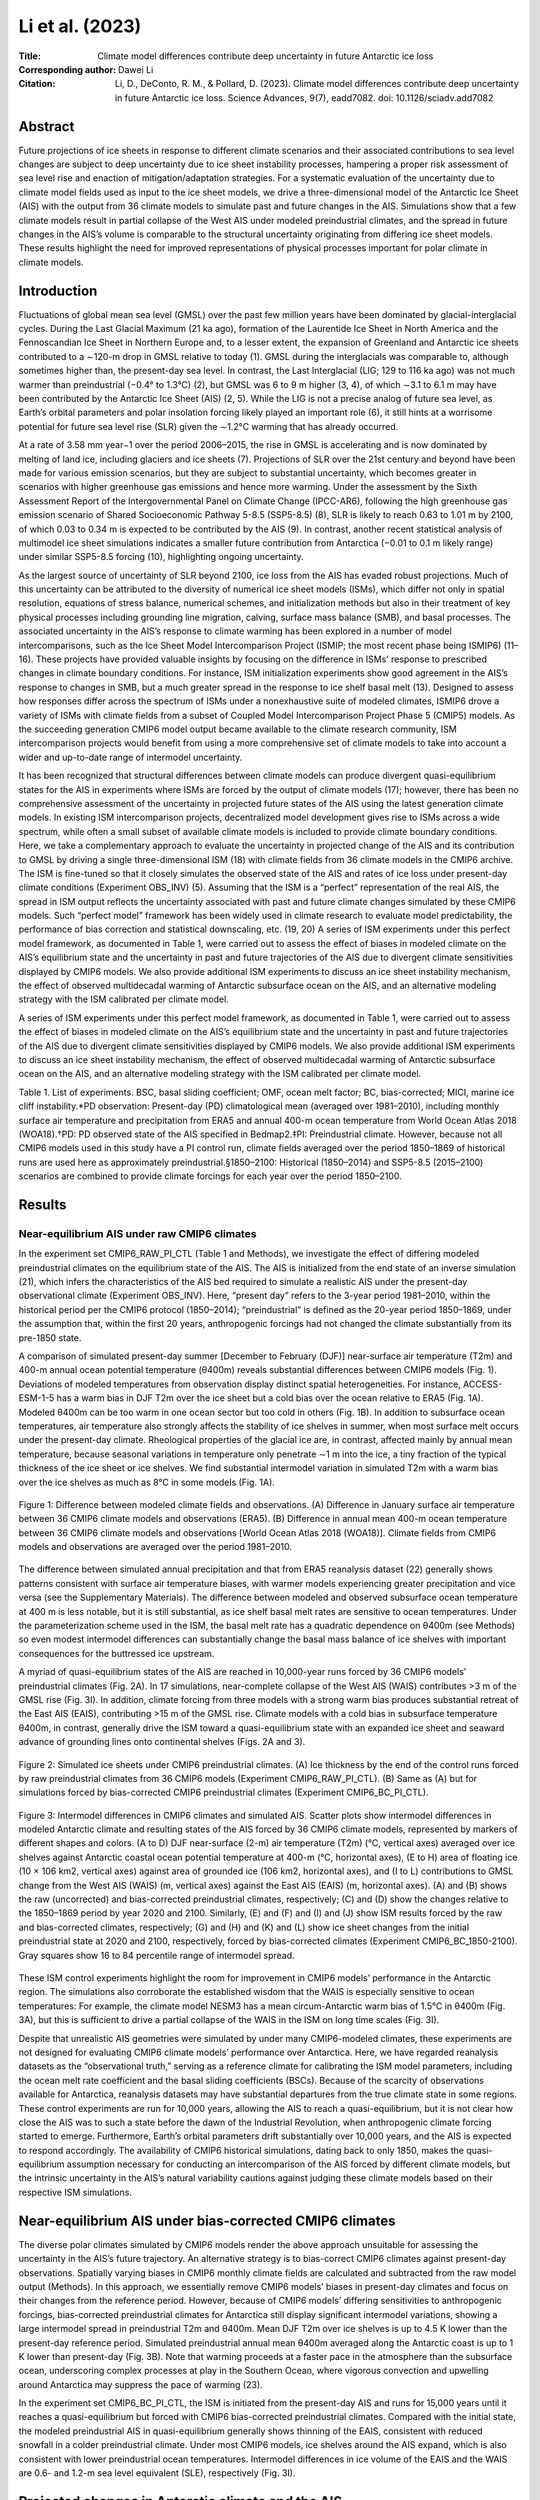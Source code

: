 ================
Li et al. (2023)
================

:Title: Climate model differences contribute deep uncertainty in future Antarctic ice loss
 
:Corresponding author: Dawei Li

:Citation: Li, D., DeConto, R. M., & Pollard, D. (2023). Climate model differences contribute deep uncertainty in future Antarctic ice loss. Science Advances, 9(7), eadd7082. doi: 10.1126/sciadv.add7082

Abstract
--------

Future projections of ice sheets in response to different climate scenarios and their associated contributions to sea level changes are subject to deep uncertainty due to ice sheet instability processes, hampering a proper risk assessment of sea level rise and enaction of mitigation/adaptation strategies. For a systematic evaluation of the uncertainty due to climate model fields used as input to the ice sheet models, we drive a three-dimensional model of the Antarctic Ice Sheet (AIS) with the output from 36 climate models to simulate past and future changes in the AIS. Simulations show that a few climate models result in partial collapse of the West AIS under modeled preindustrial climates, and the spread in future changes in the AIS’s volume is comparable to the structural uncertainty originating from differing ice sheet models. These results highlight the need for improved representations of physical processes important for polar climate in climate models.

Introduction
------------

Fluctuations of global mean sea level (GMSL) over the past few million years have been dominated by glacial-interglacial cycles. During the Last Glacial Maximum (21 ka ago), formation of the Laurentide Ice Sheet in North America and the Fennoscandian Ice Sheet in Northern Europe and, to a lesser extent, the expansion of Greenland and Antarctic ice sheets contributed to a ∼120-m drop in GMSL relative to today (1). GMSL during the interglacials was comparable to, although sometimes higher than, the present-day sea level. In contrast, the Last Interglacial (LIG; 129 to 116 ka ago) was not much warmer than preindustrial (−0.4° to 1.3°C) (2), but GMSL was 6 to 9 m higher (3, 4), of which ∼3.1 to 6.1 m may have been contributed by the Antarctic Ice Sheet (AIS) (2, 5). While the LIG is not a precise analog of future sea level, as Earth’s orbital parameters and polar insolation forcing likely played an important role (6), it still hints at a worrisome potential for future sea level rise (SLR) given the ∼1.2°C warming that has already occurred.

At a rate of 3.58 mm year−1 over the period 2006–2015, the rise in GMSL is accelerating and is now dominated by melting of land ice, including glaciers and ice sheets (7). Projections of SLR over the 21st century and beyond have been made for various emission scenarios, but they are subject to substantial uncertainty, which becomes greater in scenarios with higher greenhouse gas emissions and hence more warming. Under the assessment by the Sixth Assessment Report of the Intergovernmental Panel on Climate Change (IPCC-AR6), following the high greenhouse gas emission scenario of Shared Socioeconomic Pathway 5-8.5 (SSP5-8.5) (8), SLR is likely to reach 0.63 to 1.01 m by 2100, of which 0.03 to 0.34 m is expected to be contributed by the AIS (9). In contrast, another recent statistical analysis of multimodel ice sheet simulations indicates a smaller future contribution from Antarctica (−0.01 to 0.1 m likely range) under similar SSP5-8.5 forcing (10), highlighting ongoing uncertainty.

As the largest source of uncertainty of SLR beyond 2100, ice loss from the AIS has evaded robust projections. Much of this uncertainty can be attributed to the diversity of numerical ice sheet models (ISMs), which differ not only in spatial resolution, equations of stress balance, numerical schemes, and initialization methods but also in their treatment of key physical processes including grounding line migration, calving, surface mass balance (SMB), and basal processes. The associated uncertainty in the AIS’s response to climate warming has been explored in a number of model intercomparisons, such as the Ice Sheet Model Intercomparison Project (ISMIP; the most recent phase being ISMIP6) (11–16). These projects have provided valuable insights by focusing on the difference in ISMs’ response to prescribed changes in climate boundary conditions. For instance, ISM initialization experiments show good agreement in the AIS’s response to changes in SMB, but a much greater spread in the response to ice shelf basal melt (13). Designed to assess how responses differ across the spectrum of ISMs under a nonexhaustive suite of modeled climates, ISMIP6 drove a variety of ISMs with climate fields from a subset of Coupled Model Intercomparison Project Phase 5 (CMIP5) models. As the succeeding generation CMIP6 model output became available to the climate research community, ISM intercomparison projects would benefit from using a more comprehensive set of climate models to take into account a wider and up-to-date range of intermodel uncertainty.

It has been recognized that structural differences between climate models can produce divergent quasi-equilibrium states for the AIS in experiments where ISMs are forced by the output of climate models (17); however, there has been no comprehensive assessment of the uncertainty in projected future states of the AIS using the latest generation climate models. In existing ISM intercomparison projects, decentralized model development gives rise to ISMs across a wide spectrum, while often a small subset of available climate models is included to provide climate boundary conditions. Here, we take a complementary approach to evaluate the uncertainty in projected change of the AIS and its contribution to GMSL by driving a single three-dimensional ISM (18) with climate fields from 36 climate models in the CMIP6 archive. The ISM is fine-tuned so that it closely simulates the observed state of the AIS and rates of ice loss under present-day climate conditions (Experiment OBS_INV) (5). Assuming that the ISM is a “perfect” representation of the real AIS, the spread in ISM output reflects the uncertainty associated with past and future climate changes simulated by these CMIP6 models. Such “perfect model” framework has been widely used in climate research to evaluate model predictability, the performance of bias correction and statistical downscaling, etc. (19, 20)
A series of ISM experiments under this perfect model framework, as documented in Table 1, were carried out to assess the effect of biases in modeled climate on the AIS’s equilibrium state and the uncertainty in past and future trajectories of the AIS due to divergent climate sensitivities displayed by CMIP6 models. We also provide additional ISM experiments to discuss an ice sheet instability mechanism, the effect of observed multidecadal warming of Antarctic subsurface ocean on the AIS, and an alternative modeling strategy with the ISM calibrated per climate model.

A series of ISM experiments under this perfect model framework, as documented in Table 1, were carried out to assess the effect of biases in modeled climate on the AIS’s equilibrium state and the uncertainty in past and future trajectories of the AIS due to divergent climate sensitivities displayed by CMIP6 models. We also provide additional ISM experiments to discuss an ice sheet instability mechanism, the effect of observed multidecadal warming of Antarctic subsurface ocean on the AIS, and an alternative modeling strategy with the ISM calibrated per climate model.

Table 1. List of experiments. BSC, basal sliding coefficient; OMF, ocean melt factor; BC, bias-corrected; MICI, marine ice cliff instability.*PD observation: Present-day (PD) climatological mean (averaged over 1981–2010), including monthly surface air temperature and precipitation from ERA5 and annual 400-m ocean temperature from World Ocean Atlas 2018 (WOA18).†PD: PD observed state of the AIS specified in Bedmap2.‡PI: Preindustrial climate. However, because not all CMIP6 models used in this study have a PI control run, climate fields averaged over the period 1850–1869 of historical runs are used here as approximately preindustrial.§1850–2100: Historical (1850–2014) and SSP5-8.5 (2015–2100) scenarios are combined to provide climate forcings for each year over the period 1850–2100.


Results
-------

Near-equilibrium AIS under raw CMIP6 climates
~~~~~~~~~~~~~~~~~~~~~~~~~~~~~~~~~~~~~~~~~~~~~

In the experiment set CMIP6_RAW_PI_CTL (Table 1 and Methods), we investigate the effect of differing modeled preindustrial climates on the equilibrium state of the AIS. The AIS is initialized from the end state of an inverse simulation (21), which infers the characteristics of the AIS bed required to simulate a realistic AIS under the present-day observational climate (Experiment OBS_INV). Here, “present day” refers to the 3-year period 1981–2010, within the historical period per the CMIP6 protocol (1850–2014); “preindustrial” is defined as the 20-year period 1850–1869, under the assumption that, within the first 20 years, anthropogenic forcings had not changed the climate substantially from its pre-1850 state.

A comparison of simulated present-day summer [December to February (DJF)] near-surface air temperature (T2m) and 400-m annual ocean potential temperature (θ400m) reveals substantial differences between CMIP6 models (Fig. 1). Deviations of modeled temperatures from observation display distinct spatial heterogeneities. For instance, ACCESS-ESM-1-5 has a warm bias in DJF T2m over the ice sheet but a cold bias over the ocean relative to ERA5 (Fig. 1A). Modeled θ400m can be too warm in one ocean sector but too cold in others (Fig. 1B). In addition to subsurface ocean temperatures, air temperature also strongly affects the stability of ice shelves in summer, when most surface melt occurs under the present-day climate. Rheological properties of the glacial ice are, in contrast, affected mainly by annual mean temperature, because seasonal variations in temperature only penetrate ∼1 m into the ice, a tiny fraction of the typical thickness of the ice sheet or ice shelves. We find substantial intermodel variation in simulated T2m with a warm bias over the ice shelves as much as 8°C in some models (Fig. 1A).

.. figure:: figures/li23sciadv/fig01.jpg
   :align: center
   :width: 50%

   Figure 1: Difference between modeled climate fields and observations. (A) Difference in January surface air temperature between 36 CMIP6 climate models and observations (ERA5). (B) Difference in annual mean 400-m ocean temperature between 36 CMIP6 climate models and observations [World Ocean Atlas 2018 (WOA18)]. Climate fields from CMIP6 models and observations are averaged over the period 1981–2010.

The difference between simulated annual precipitation and that from ERA5 reanalysis dataset (22) generally shows patterns consistent with surface air temperature biases, with warmer models experiencing greater precipitation and vice versa (see the Supplementary Materials). The difference between modeled and observed subsurface ocean temperature at 400 m is less notable, but it is still substantial, as ice shelf basal melt rates are sensitive to ocean temperatures. Under the parameterization scheme used in the ISM, the basal melt rate has a quadratic dependence on θ400m (see Methods) so even modest intermodel differences can substantially change the basal mass balance of ice shelves with important consequences for the buttressed ice upstream.

A myriad of quasi-equilibrium states of the AIS are reached in 10,000-year runs forced by 36 CMIP6 models’ preindustrial climates (Fig. 2A). In 17 simulations, near-complete collapse of the West AIS (WAIS) contributes >3 m of the GMSL rise (Fig. 3I). In addition, climate forcing from three models with a strong warm bias produces substantial retreat of the East AIS (EAIS), contributing >15 m of the GMSL rise. Climate models with a cold bias in subsurface temperature θ400m, in contrast, generally drive the ISM toward a quasi-equilibrium state with an expanded ice sheet and seaward advance of grounding lines onto continental shelves (Figs. 2A and 3).

.. figure:: figures/li23sciadv/fig02.jpg
   :align: center
   :width: 50%

   Figure 2: Simulated ice sheets under CMIP6 preindustrial climates. (A) Ice thickness by the end of the control runs forced by raw preindustrial climates from 36 CMIP6 models (Experiment CMIP6_RAW_PI_CTL). (B) Same as (A) but for simulations forced by bias-corrected CMIP6 preindustrial climates (Experiment CMIP6_BC_PI_CTL).

.. figure:: figures/li23sciadv/fig03.jpg
   :align: center
   :width: 50%

   Figure 3: Intermodel differences in CMIP6 climates and simulated AIS. Scatter plots show intermodel differences in modeled Antarctic climate and resulting states of the AIS forced by 36 CMIP6 climate models, represented by markers of different shapes and colors. (A to D) DJF near-surface (2-m) air temperature (T2m) (°C, vertical axes) averaged over ice shelves against Antarctic coastal ocean potential temperature at 400-m (°C, horizontal axes), (E to H) area of floating ice (10 × 106 km2, vertical axes) against area of grounded ice (106 km2, horizontal axes), and (I to L) contributions to GMSL change from the West AIS (WAIS) (m, vertical axes) against the East AIS (EAIS) (m, horizontal axes). (A) and (B) shows the raw (uncorrected) and bias-corrected preindustrial climates, respectively; (C) and (D) show the changes relative to the 1850–1869 period by year 2020 and 2100. Similarly, (E) and (F) and (I) and (J) show ISM results forced by the raw and bias-corrected climates, respectively; (G) and (H) and (K) and (L) show ice sheet changes from the initial preindustrial state at 2020 and 2100, respectively, forced by bias-corrected climates (Experiment CMIP6_BC_1850-2100). Gray squares show 16 to 84 percentile range of intermodel spread.


These ISM control experiments highlight the room for improvement in CMIP6 models’ performance in the Antarctic region. The simulations also corroborate the established wisdom that the WAIS is especially sensitive to ocean temperatures: For example, the climate model NESM3 has a mean circum-Antarctic warm bias of 1.5°C in θ400m (Fig. 3A), but this is sufficient to drive a partial collapse of the WAIS in the ISM on long time scales (Fig. 3I).

Despite that unrealistic AIS geometries were simulated by under many CMIP6-modeled climates, these experiments are not designed for evaluating CMIP6 climate models’ performance over Antarctica. Here, we have regarded reanalysis datasets as the “observational truth,” serving as a reference climate for calibrating the ISM model parameters, including the ocean melt rate coefficient and the basal sliding coefficients (BSCs). Because of the scarcity of observations available for Antarctica, reanalysis datasets may have substantial departures from the true climate state in some regions. These control experiments are run for 10,000 years, allowing the AIS to reach a quasi-equilibrium, but it is not clear how close the AIS was to such a state before the dawn of the Industrial Revolution, when anthropogenic climate forcing started to emerge. Furthermore, Earth’s orbital parameters drift substantially over 10,000 years, and the AIS is expected to respond accordingly. The availability of CMIP6 historical simulations, dating back to only 1850, makes the quasi-equilibrium assumption necessary for conducting an intercomparison of the AIS forced by different climate models, but the intrinsic uncertainty in the AIS’s natural variability cautions against judging these climate models based on their respective ISM simulations.

Near-equilibrium AIS under bias-corrected CMIP6 climates
--------------------------------------------------------

The diverse polar climates simulated by CMIP6 models render the above approach unsuitable for assessing the uncertainty in the AIS’s future trajectory. An alternative strategy is to bias-correct CMIP6 climates against present-day observations. Spatially varying biases in CMIP6 monthly climate fields are calculated and subtracted from the raw model output (Methods). In this approach, we essentially remove CMIP6 models’ biases in present-day climates and focus on their changes from the reference period. However, because of CMIP6 models’ differing sensitivities to anthropogenic forcings, bias-corrected preindustrial climates for Antarctica still display significant intermodel variations, showing a large intermodel spread in preindustrial T2m and θ400m. Mean DJF T2m over ice shelves is up to 4.5 K lower than the present-day reference period. Simulated preindustrial annual mean θ400m averaged along the Antarctic coast is up to 1 K lower than present-day (Fig. 3B). Note that warming proceeds at a faster pace in the atmosphere than the subsurface ocean, underscoring complex processes at play in the Southern Ocean, where vigorous convection and upwelling around Antarctica may suppress the pace of warming (23).

In the experiment set CMIP6_BC_PI_CTL, the ISM is initiated from the present-day AIS and runs for 15,000 years until it reaches a quasi-equilibrium but forced with CMIP6 bias-corrected preindustrial climates. Compared with the initial state, the modeled preindustrial AIS in quasi-equilibrium generally shows thinning of the EAIS, consistent with reduced snowfall in a colder preindustrial climate. Under most CMIP6 models, ice shelves around the AIS expand, which is also consistent with lower preindustrial ocean temperatures. Intermodel differences in ice volume of the EAIS and the WAIS are 0.6- and 1.2-m sea level equivalent (SLE), respectively (Fig. 3I).


Projected changes in Antarctic climate and the AIS
--------------------------------------------------

Under the SSP5-8.5 scenario, all CMIP6 models included in this study show substantial warming relative to preindustrial in both T2m and θ400m over this century (Figs. 3D and 4). DJF T2m averaged over all Antarctic ice shelf surfaces increases by 0.3 to 2.6 K in 2020 and by 1 to 10 K in 2100; θ400m averaged along the Antarctic coast increases by −0.1 to 0.5 K in 2020 and up to 1.6 K in 2100 (Fig. 3, C and D). The amplitude of warming in climate models reveals dependence on the state of simulated reference climate. For instance, CAMS-CSM1-0 and MIROC6 are among the models with the greatest warm bias in T2m (Figs. 1A and 3A), but they also show the least warming (<2 K) by 2100. One of the contributing factors might be that, in preindustrial climates, these models are mostly free of austral summer sea ice, reducing the strength of sea ice-albedo feedback in future warming scenarios.

.. figure:: figures/li23sciadv/fig04.jpg
   :align: center
   :width: 50%

   Figure 4: Simulated changes in ice thickness since 1850. (A) Changes in ice thickness since 1850 by year 2020 in simulations transiently forced by bias-corrected historical + SSP5-8.5 climates from 36 CMIP6 models (Experiment CMIP6_BC_1850–2100). (B) Same as (A) but for year 2100.

Experiment set CMIP6_BC_1850-2100 are 250-year ISM runs under transient bias-corrected CMIP6 climates in combined historical (1850–2014) and SSP5-8.5 (2015–2100) scenarios, with the ice sheet initiated from the respective 15,000-year control simulation under the bias-corrected preindustrial climate described previously (Experiment CMIP6_BC_PI_CTL). Climate fields are bias-corrected and drive the ISM year by year, so that an evolution of the AIS is obtained for each CMIP6 model. In this approach, we essentially remove each CMIP6 model’s bias in simulated present-day climate and focus on the course of simulated climate change and associated impact on the AIS, especially on the uncertainty in the AIS’s future projections.

Projected changes in the Antarctic climate from all CMIP6 models drive a reduction in both AIS volume and the extent of ice shelves (Figs. 3 and 5). The magnitude of ice loss, however, shows a large intermodel spread. CIESM shows the largest warming in atmospheric and oceanic temperatures and drives the most intense Antarctic ice loss. CESM2, CESM2-WACCM, and CNRM-CM6-1 are among the models with the largest warming in T2m by 2100 (Fig. 3C); they also drive some of the largest reductions in ice volume. Counterintuitively, the four variants of EC-Earth3 show greater oceanic warming, but they produce much less 21st century ice loss (Fig. 3, D and H). In the previous three models, ice surface melting and the loss of ice shelves overshadow sub-ice melting due to oceanic warming, which has been the focus of most recent studies on the sensitivity of the AIS, especially its marine-based WAIS portion (24). Climate models with the strongest atmospheric warming also produce the largest WAIS retreat, raising the GMSL by >0.25 m by 2100 (Fig. 3L). A contributing factor for this emerging correlation may be that the ISM used in this study resolves hydrofracturing and ice cliff failure processes, which make the ice shelves prone to collapse triggered by surface melting and thus increase the ISM’s sensitivity to atmospheric warming.


.. figure:: figures/li23sciadv/fig05.jpg
   :align: center
   :width: 50%

   Figure 5: Simulated changes in the AIS’s area and sea level contribution. Top panels show changes in ice area relative to the preindustrial, where black, blue, and red lines represent all, grounded, and floating (shelf) ice, respectively. Bottom panels show changes in the AIS’s contribution to GMSL rise, where black, blue, and red lines are for the whole AIS, the EAIS, and the WAIS, respectively. Results from experiments with marine ice cliff instability (MICI) processes and forced with bias-corrected CMIP6 model climate (Experiment CMIP6_BC_1850-2100) are shown in the left column. Middle column shows results from experiments with MICI processes but forced with raw CMIP6 model climate, while the ISM is tuned separately for each CMIP6 model (Experiment CMIP6_RAW_1850-2100) (see Methods and figs. S13 to S16). Right column is for experiments forced with bias-corrected CMIP6 model climate, while MICI-related processes are turned off (Experiment CMIP6_BC_1850-2100_NO_MICI). In each panel, the full spread (0 to 100th percentile) in 36 simulations is shaded in light gray, and 16th to 84th percentile are in darker gray. The full spread and 16th to 84th percentile of respective variables for grounded ice/EAIS and floating ice/WAIS at 2100 are shown as blue and red boxplots, respectively, to the right of each panel.

These 250-year AIS simulations using bias-corrected climates from 36 CMIP6 models reveal both accelerating retreat of the AIS and increasing uncertainty in its future trajectory. Relative to its preindustrial state, the multimodel median rate of ice loss increases by almost an order of magnitude from 2020 to 2100 (Fig. 3, G and H). EAIS and WAIS display contrasting changes over the early stage of warming before 2020: The WAIS loses mass and contributes to a SLR under all CMIP6 models’ bias-corrected climate trajectories, while, under most CMIP6 models (27 of 36), the EAIS gains mass and draws down GMSL (Fig. 3K). Between 1850 and 2020, the EAIS produces a small negative (~−0.01 m) multimodel median contribution to GMSL rise, while reduction in the WAIS is more consistent across models. As the 21st century warming proceeds, the EAIS is expected to reverse its trend later and begin to lose mass (Fig. 5C). By 2100, the multimodel median reduction in ice area increases to 6 × 105 km2, and the multimodel median sea level contribution of the AIS approaches 0.3 m (Fig. 5), with the highest modeled SLR exceeding 1 m. The full range of the AIS’s sea level contribution by 2100 greatly exceeds its multimodel median value as a result of the strong nonlinearity in the ice sheet’s response to temperature change. While the CMIP multimodel mean/median has been shown to produce an accurate representation of modern climate state, and multimodel median sea level projections remain more policy relevant than end-members, we should beware of the existence of low-probability, high-consequence scenarios in future SLR.

Discussion
----------

Effect of MICI on projected ice loss
~~~~~~~~~~~~~~~~~~~~~~~~~~~~~~~~~~~~

The projected MMM rise in GMSL contributed by the AIS and associated uncertainty in these CMIP6-driven ISM simulations is noticeably greater than those assessed by ISMIP6 (15) and IPCC-AR6 (9). A possible factor might be the “marine ice cliff instability” (MICI) mechanism, which is accounted for in our ISM but has not been widely implemented in other ISMs. The ISM used in this study includes optional hydrofracturing and ice cliff failure mechanisms (25), which may give rise to MICI (5, 26, 27) under strong future warming scenarios but not in preindustrial and present-day climate conditions. MICI is a newly proposed mechanism, and there have been ongoing discussions concerning its validity. Self-sustaining ice loss triggered by MICI has been proposed to be necessary for explaining the Antarctic contribution to sea level high stands during the LIG and the Pliocene (5, 28) as well as the ice berg keel marks formed in deep water during the last deglaciation in the Amundsen Sea Embayment (29). On the other hand, some suggest that MICI is not well constrained and is not required to explain past sea level high stands (30), it may be mitigated by slow removal of ice shelves (31), and the progress of instability may be slowed by ice-mélange buttressing. Recent advances in modeling ice cliff failure reveal that MICI remains a feasible mechanism, but glacier models have shown a higher degree of complexity (32, 33) compared to the parameterization scheme originally implemented in our ISM.

Although key parameters for hydrofracturing and cliff failure have been updated and constrained by sea level proxy data and observational records (5), considering their associated uncertainty, we also carried out alternative experiments without MICI processes (Exp. CMIP6_BC_1850-2100_NO_MICI). Without MICI, the ISM runs show smaller sea level contributions from the AIS by 2100, ranging from −0.05 to 0.2 m, with a median of 0.02 m, more in line with the findings of a recent study using statistical emulators of ISMs (10). In the absence of hydrofracturing and ice cliff failure, the warming in near-surface air temperature increases surface melt but does not trigger widespread collapse of ice shelves, and any tall ice cliffs that do emerge where ice shelves are lost remain intact in the model. Ignoring hydrofracturing and ice cliff failure processes puts our model in the lower range among ISMs in terms of its sensitivity to climate warming, so in these simulations without MICI, the resulting uncertainty in future sea level change reflects the combination of widely differing CMIP6 climate fields and a low-sensitivity ISM. However, even without MICI-related processes, the full range of climate-driven sea level uncertainty contributed by the AIS still amounts to 0.25 m by 2100, exceeding uncertainties from other major contributors, including sea water thermal expansion, mountain glaciers, and the Greenland Ice Sheet (7).

Implications on observed ice sheet changes in recent decades
~~~~~~~~~~~~~~~~~~~~~~~~~~~~~~~~~~~~~~~~~~~~~~~~~~~~~~~~~~~~

Centennial and millennial trends in the AIS are dictated by long-term climate change, natural or anthropogenic, but internal variabilities of the climate system may still be important for multidecadal ice sheet changes, e.g., changes in polar ice sheets observed during the satellite era. Few of the ISM simulations driven by bias-corrected CMIP6 climates (Exp. CMIP6_BC_1850-2100) show an Antarctic contribution to GMSL over 1992–2017 consistent with that estimated by the Ice Sheet Mass Balance Intercomparison Exercise (IMBIE) team (34, 35). Forced by the multimodel mean outputs from 36 CMIP6 models, net contribution by the AIS during the IMBIE period 1992–2017 is minimal (Fig. 6A).

.. figure:: figures/li23sciadv/fig06.jpg
   :align: center
   :width: 50%

   Figure 6: Simulated rates of GMSL change. (A) Contributions to the mean rate of change in GMSL during the IMBIE period (1992–2017) by the AIS in simulations forced by bias-corrected CMIP6 model climates, where the likely ranges estimated by IMBIE are marked by horizontal blue bars. (B) Same as (A) but for the WAIS. (C) Same as (A) but for the EAIS. (D) Same as (A) but for the late-century period 2081–2100 under the SSP5-8.5 scenario. Results from each model are shown in gray bars, and the horizontal dashed lines represent the multimodel mean. Gray bars labeled as “CMIP6” represent an ice sheet simulation forced by the multimodel mean climate fields of 36 models, while hollow blue bars are for a similar simulation but with forcings during 1980–2019 replaced by observed fields from ERA5 and WOA18.

In another simulation with the same climate forcing, but its 1980–2019 segment replaced by observational data (Exp. CMIP6_BC_MMM+OBS), Antarctica’s contribution to GMSL rise is more consistent with the IMBIE assessment, as a result of faster retreat of the WAIS and slower growth of the EAIS. A multidecadal warming trend since the 1970s in the circumpolar deep water (CDW) (fig. S12) (36), a relatively warm water mass circulating around Antarctica, may have enhanced basal melting of West Antarctic ice shelves. The ISM presents rates of ice loss comparable to IMBIE estimates when driven by the observed transient climate (fig. S12). Multimodel mean climate fields are essentially devoid of internal climate variabilities—provided that the number of models is large enough—due to cancellation of random phases from models. The observed multidecadal CDW warming trend, which may be partially caused by internal climate variability, cannot—and should not—be expected to be robustly reproduced in CMIP6 historical simulations, and its absence could be a factor for the generally small 1992–2017 trends from ISM simulations forced by CMIP6 models.

ISM intercomparison projects
~~~~~~~~~~~~~~~~~~~~~~~~~~~~

A number of modeling studies concerning the uncertainty in future SLR contributed by the AIS have been carried out. The ISMIP6-Antarctica project (15) used ISMs from 13 modeling groups and six CMIP5 climate models. A smaller subset of CMIP6 models, all with an equilibrium climate sensitivity (ECS) near the upper end of climate models, has been used in similar ways to assess the future GMSL contributions by ice sheets under different emission scenarios (16). The work presented here complements the scope of existing ISM intercomparison projects. We have included 36 climate models from the CMIP6 ensemble, which encompass a wider range of ECS and more fully represent the contemporary understanding of the climate system and its future changes. CMIP6 models are known to have an overall higher ECS compared with CMIP5 models, primarily as a result of stronger positive cloud feedbacks from refined cloud schemes (37). Although only one ISM is used in this study, we have provided contrasting simulations with and without MICI processes, differing substantially in the sensitivity to atmospheric warming.

Under the Representative Concentration Pathway (RCP) 8.5 scenario, a radiative forcing scenario similar to its CMIP6 successor SSP5-8.5, ISMIP6 simulations with 13 different ISMs give an Antarctic contribution to GMSL during the period 2015–2100 between −7.8 and 30 cm (15). In those simulations, WAIS retreat shows great variance among projections, up to 18-cm SLE, while the EAIS mass change varies between −6.1- and 8.3-cm SLE. These ISMIP6 projections present less ice loss and associated uncertainty compared with those in our simulations with the MICI mechanism, which is not considered in ISMIP6. Another contributing factor is the higher ECS of CMIP6 models used here, which generally warm more rapidly under SSP5-8.5 compared with CMIP5 models under RCP8.5.

Effects of ISM calibration per climate model
~~~~~~~~~~~~~~~~~~~~~~~~~~~~~~~~~~~~~~~~~~~~

Results discussed so far are all from ISM runs in a “single-ISM” framework, where the ISM is calibrated on the basis of observational data, with its parameters fixed for all CMIP6 climate models. Nonetheless, calibrating an ISM’s parameters so that, under a prescribed climate, it could simulate that a target ice sheet state is a common practice in the ice sheet modeling community, in which ISM parameters may absorb part of the spread in climate boundary conditions. Ice sheet intercomparison projects, e.g., ISMIP6, were carried out in similar ways, in which ISMs from decentralized development were calibrated separately with their own targets. To assess the effect of ISM tuning on projected Antarctic ice loss, we carried out a series of experiments to tune key ISM parameters for the preindustrial climate simulated by each CMIP6 model (Methods). This essentially results in multiple ISMs, each tailored for the respective CMIP6 model. We then run future projections of the AIS with the raw climate output from CMIP6 models, rather than bias-corrected climate as we did previously.

With this “multi-ISM” approach, the spread in simulated AIS forced by raw CMIP6 1850–2100 climate is smaller than that in single-ISM runs (Fig. 5). In comparison with ISMIP6 results, however, the dispersion of simulated Antarctic ice loss by 2100 in multi-ISM runs is still larger than that documented by ISMIP6-Antarctica. This may well be contributed to the more comprehensive set of climate models used in our study and CMIP6 models generally showing a higher climate sensitivity to elevated greenhouse gas levels, despite that the SSP5-8.5 scenario (8) used by CMIP6 models has slightly lower rates of greenhouse gas emissions than RCP8.5—its CMIP5 counterpart used by ISMIP6.

Some CMIP6 models with a high climate sensitivity happen to display a warm bias in simulated present-day Antarctic climate. For instance, CESM2-WACCM drives one of the largest Antarctic ice loss by 2100 (∼1.05 m) in the single-ISM run, but the number reduces to only ∼0.25-m SLE in the multi-ISM run. Examining the tuned ocean melt factor (OMF) (fig. S13), we can see that, to compensate the warm bias in CESM-WACCM’s 400-m ocean temperature, the OMF has to be reduced to 0.72, much smaller than the OMF (5.0) used in single-ISM runs, which was calibrated on the basis of present-day observations. This, of course, greatly reduces the ISM’s sensitivity to oceanic warming. In the case of MIROC6, which has an exceptionally large warm bias in the surface air temperature, the temperature offset in the ISM's positive-degree-day scheme (TPD) has to be increased to 4.64 K so that the modeled rate of surface meltwater production is around 100 Gt year−1. In other words, for the ISM tuned for MIROC6, ice and snow only melt at temperatures higher than 4.64 K. This is clearly unphysical but not an unexpected outcome of the tuning process. As warm bias in simulated modern polar climate is more prevalent than cold bias among CMIP6 models (Fig. 1A), tuning specifically for each CMIP6 model would generally reduce the ISM’s sensitivity to climatic warming and narrow the spread in projected ice loss.

Then, we come to the question whether this multi-ISM approach, in comparison with the single-ISM way, is more appropriate in assessing the uncertainty in projected Antarctic ice loss associated with climate models. The multi-ISM way hides climate models’ biases under tailored ISM parameter settings but may resort to parameters that are unphysical or contradicting to observational evidence.

Implications for Earth system model development
~~~~~~~~~~~~~~~~~~~~~~~~~~~~~~~~~~~~~~~~~~~~~~~

The large spread in modeled polar climate in the current generation CMIP6 models would make it highly challenging to conduct intercomparisons of “Earth system models” with embedded, active ice sheets. It is not uncommon for climate models from different modeling centers to share components, and the same ISM or its close variants may be incorporated in several Earth system models. For instance, the Parallel Ice Sheet Model (PISM) is used in NASA GISS and MPI-ESM models, and the Grenoble ice sheet and land ice (GRISLI) model is used in CNRM-CM and IPSL-CM6 (11). Our ISM simulations forced by raw CMIP6 climates have demonstrated that, even with the same ISM, structural differences between atmosphere-ocean models can result in widely varying equilibrium states of the AIS. It has been recognized that simulated paleo–ice sheet volume, such as that during the mid-Pliocene, is highly dependent on climate model–based forcings (17).

Results from our study highlight that biases in simulated polar climate from state-of-the-art climate models are large enough to drive the AIS to equilibrium states distinctly different from the present day, although the ISM simulates a realistic AIS with observational climate data. This poses a serious challenge to the practice of using paleo sea level to constrain the parameters of ice sheet processes, irrespective of the accuracy of ice volume and sea level reconstructions (38).

Since the advent of numerical general circulation models in the 1960s, climate models have followed an evolutionary path of increasing complexity with ever more components added for explicit simulation (39). Spanning a hierarchy of models (40), climate modeling has now entered the Earth system model phase, where the most sophisticated models have added biogeochemical cycles and land ice sheets to the atmosphere-land-ocean system. Integrated ice sheet components embedded within Earth system models allow consistent simulations of crucial processes for polar climate change, e.g., the ice-albedo feedback, ice-elevation feedbacks associated with an evolving ice sheet topography, and the climate feedbacks associated with ice sheet meltwater (41–43). Results from our study, however, warn of substantial ongoing uncertainty among Earth system models with interactive ice sheets for the evaluation of future SLR. While progress has been made in ice sheet modeling, the uncertainty in future changes of the AIS and associated impacts on GMSL have not been reduced to a level needed for straightforward decision-making, and more work is required. Current greenhouse gas emissions put the climate on track of a >3°C warming by 2100, and the time window is shrinking for reducing carbon emissions to avoid rapid and unstoppable SLR (5). For more robust sea level projections, improved understanding of processes important for polar climate, including cloud radiative forcing and deep ocean circulations and mixing, is urgently needed.

Methods
-------

Ice sheet model
~~~~~~~~~~~~~~~

In this study, we use PSUICE3D (18), a numerical ISM with a hybrid approach to the dynamical equations governing ice sheet and ice shelf flow, which are described by the shallow ice and shallow shelf approximations, respectively, and are combined heuristically by an imposed mass flux condition across the grounding line (44). These hybrid ice dynamics capture the migration of grounding lines and essential mechanisms of ice sheet–ice shelf dynamics, e.g., the marine ice sheet instability (MISI) for an inward-deepening ice sheet bed, while allowing the model to be run on coarse grids (20 km in this study) so that a large ensemble of simulations can be carried out economically on centennial and millennial time scales and on continental spatial scales. Bedrock deformation under the weight of the ice sheet is represented by a local relaxation toward isostatic equilibrium and elastic lithospheric flexure. No explicit basal hydrology is implemented in the model other than allowing basal sliding where the basal temperature reaches the melt point. BSCs of the bed are obtained using an inverse method, in which the model is driven by present-day observational climate and the sliding coefficient at each grid point is tuned iteratively until the local ice thickness equilibrates toward the present-day observed value (21).

Ice sheet SMB is calculated as snowfall minus surface melt, while sublimation at the ice surface is ignored. The fraction of precipitation falling as snow is determined by a parameterized formulation based on the corresponding monthly surface air temperature Ta (45). Ice surface melt is calculated from Ta using a standard positive-degree-day (PDD) scheme with a coefficient of 0.005 m per degree-day, but the temperature baseline for zero melt (parameter TPD) is set at −1°C in single-ISM runs so that, under present-day climate, the total surface melt rate of Antarctic ice shelves is within the observational range (46).

Heavily parameterized in the current generation ISMs, ocean-induced ice shelf basal melt is recognized as a major source of uncertainty in the AIS's response to climate change (11, 13, 15). Basal melt of Antarctic ice shelves is strongly influenced by the incursion of warm CDW, which occurs at ∼10-km spatial scales and daily to subdaily time scales (47) and cannot be faithfully simulated in a coarse resolution (∼100-km) ocean model typical of CMIP6 models. Recognizing these limitations, in this study, we use a simple parameterization scheme for basal melt rates, which assumes a quadratic dependence on the 400-m ocean temperature above the pressure melting point of ice (T_o − T_f)





